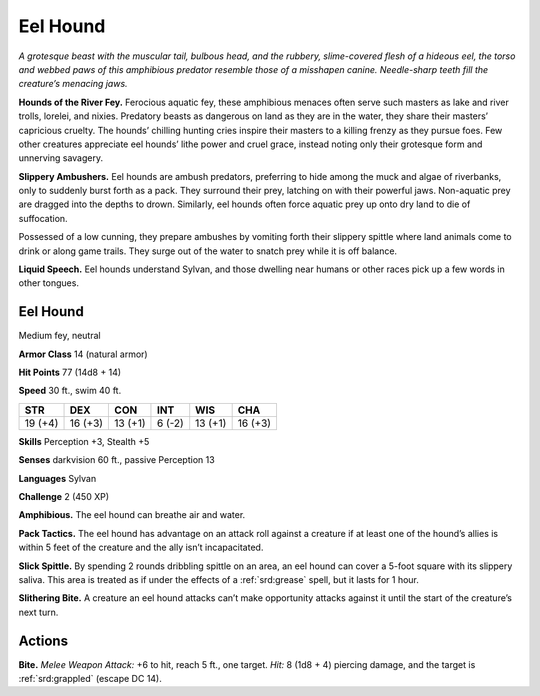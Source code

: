 
.. _tob:eel-hound:

Eel Hound
---------

*A grotesque beast with the muscular tail, bulbous
head, and the rubbery, slime-covered flesh of a
hideous eel, the torso and webbed paws of this
amphibious predator resemble those of a misshapen
canine. Needle-sharp teeth fill the creature’s
menacing jaws.*

**Hounds of the River Fey.** Ferocious
aquatic fey, these amphibious menaces often
serve such masters as lake and river trolls,
lorelei, and nixies. Predatory beasts as
dangerous on land as they are in the water,
they share their masters’ capricious cruelty.
The hounds’ chilling hunting cries inspire
their masters to a killing frenzy as they pursue
foes. Few other creatures appreciate eel
hounds’ lithe power and cruel grace, instead
noting only their grotesque form and
unnerving savagery.

**Slippery Ambushers.** Eel hounds are
ambush predators, preferring to hide
among the muck and algae of riverbanks,
only to suddenly burst forth as a pack. They
surround their prey, latching on with their
powerful jaws. Non-aquatic prey are dragged
into the depths to drown. Similarly, eel hounds often force
aquatic prey up onto dry land to die of suffocation.

Possessed of a low cunning, they prepare ambushes by
vomiting forth their slippery spittle where land animals come
to drink or along game trails. They surge out of the water to
snatch prey while it is off balance.

**Liquid Speech.** Eel hounds understand Sylvan, and those
dwelling near humans or other races pick up a few words in
other tongues.

Eel Hound
~~~~~~~~~

Medium fey, neutral

**Armor Class** 14 (natural armor)

**Hit Points** 77 (14d8 + 14)

**Speed** 30 ft., swim 40 ft.

+-----------+-----------+-----------+-----------+-----------+-----------+
| STR       | DEX       | CON       | INT       | WIS       | CHA       |
+===========+===========+===========+===========+===========+===========+
| 19 (+4)   | 16 (+3)   | 13 (+1)   | 6 (-2)    | 13 (+1)   | 16 (+3)   |
+-----------+-----------+-----------+-----------+-----------+-----------+

**Skills** Perception +3, Stealth +5

**Senses** darkvision 60 ft., passive Perception 13

**Languages** Sylvan

**Challenge** 2 (450 XP)

**Amphibious.** The eel hound can breathe air and water.

**Pack Tactics.** The eel hound has advantage on an attack roll
against a creature if at least one of the hound’s allies is within
5 feet of the creature and the ally isn’t incapacitated.

**Slick Spittle.** By spending 2 rounds dribbling spittle on an area,
an eel hound can cover a 5-foot square with its slippery saliva.
This area is treated as if under the effects of a :ref:`srd:grease` spell, but
it lasts for 1 hour.

**Slithering Bite.** A creature an eel hound attacks can’t make
opportunity attacks against it until the start of the creature’s
next turn.

Actions
~~~~~~~

**Bite.** *Melee Weapon Attack:* +6 to hit, reach 5 ft., one target.
*Hit:* 8 (1d8 + 4) piercing damage, and the target is :ref:`srd:grappled`
(escape DC 14).
